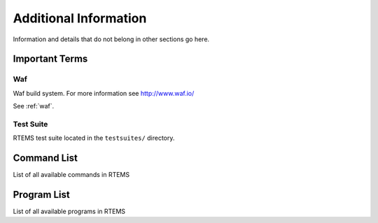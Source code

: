 ======================
Additional Information
======================

Information and details that do not belong in other sections go here.



Important Terms
===============

Waf
---
Waf build system.  For more information see http://www.waf.io/

See :ref:`waf`.


Test Suite
----------
RTEMS test suite located in the ``testsuites/`` directory.



Command List
============

List of all available commands in RTEMS


Program List
============

List of all available programs in RTEMS

